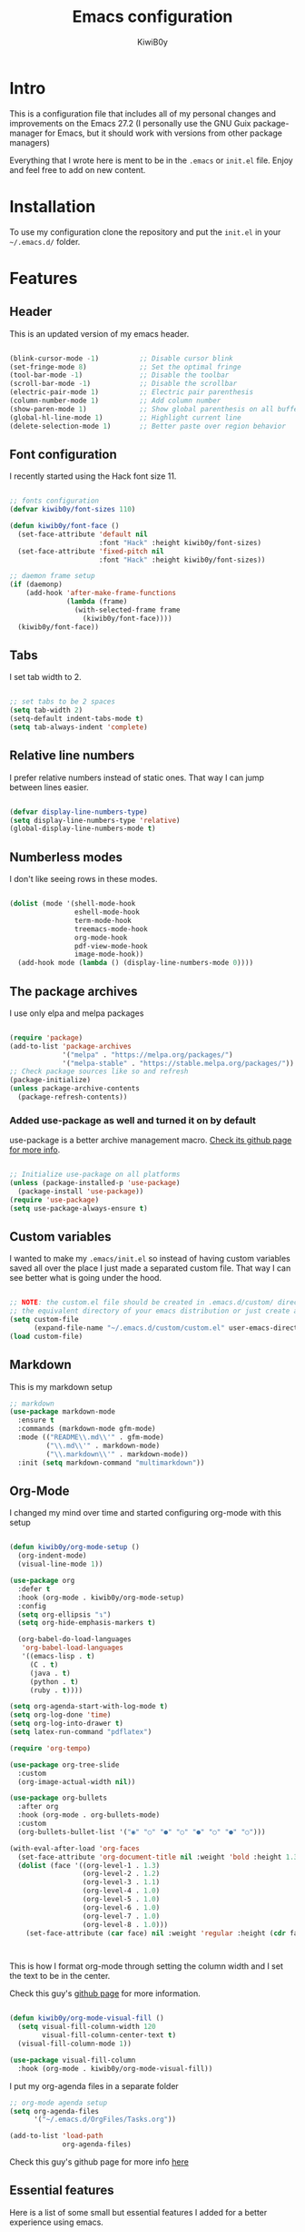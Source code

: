 #+title: Emacs configuration
#+author: KiwiB0y
#+options: num:nil date:nil toc:2

* Intro
This is a configuration file that includes all of my personal changes and improvements on the Emacs 27.2
(I personally use the GNU Guix package-manager for Emacs, but it should work with versions from other package managers)

Everything that I wrote here is ment to be in the =.emacs= or =init.el= file.
Enjoy and feel free to add on new content.

* Installation
To use my configuration clone the repository and put the =init.el= in your =~/.emacs.d/= folder.

* Features

** Header
This is an updated version of my emacs header.

#+begin_src emacs-lisp

  (blink-cursor-mode -1)          ;; Disable cursor blink
  (set-fringe-mode 8)             ;; Set the optimal fringe
  (tool-bar-mode -1)              ;; Disable the toolbar
  (scroll-bar-mode -1)            ;; Disable the scrollbar
  (electric-pair-mode 1)          ;; Electric pair parenthesis
  (column-number-mode 1)          ;; Add column number
  (show-paren-mode 1)             ;; Show global parenthesis on all buffers
  (global-hl-line-mode 1)         ;; Highlight current line
  (delete-selection-mode 1)       ;; Better paste over region behavior

#+end_src

** Font configuration
I recently started using the Hack font size 11.

#+begin_src emacs-lisp

  ;; fonts configuration
  (defvar kiwib0y/font-sizes 110)

  (defun kiwib0y/font-face ()
    (set-face-attribute 'default nil
                        :font "Hack" :height kiwib0y/font-sizes)
    (set-face-attribute 'fixed-pitch nil
                        :font "Hack" :height kiwib0y/font-sizes))

  ;; daemon frame setup
  (if (daemonp)
      (add-hook 'after-make-frame-functions
                (lambda (frame)
                  (with-selected-frame frame
                    (kiwib0y/font-face))))
    (kiwib0y/font-face))

#+end_src

** Tabs
I set tab width to 2.

#+begin_src emacs-lisp

  ;; set tabs to be 2 spaces
  (setq tab-width 2)
  (setq-default indent-tabs-mode t)
  (setq tab-always-indent 'complete)

#+end_src

** Relative line numbers
I prefer relative numbers instead of static ones.
That way I can jump between lines easier.

#+begin_src emacs-lisp

  (defvar display-line-numbers-type)
  (setq display-line-numbers-type 'relative)
  (global-display-line-numbers-mode t)

#+end_src
   
** Numberless modes
I don't like seeing rows in these modes.

#+begin_src emacs-lisp

  (dolist (mode '(shell-mode-hook
                  eshell-mode-hook
                  term-mode-hook
                  treemacs-mode-hook
                  org-mode-hook
                  pdf-view-mode-hook
                  image-mode-hook))
    (add-hook mode (lambda () (display-line-numbers-mode 0))))

#+end_src

** The package archives
I use only elpa and melpa packages

#+begin_src emacs-lisp

  (require 'package)
  (add-to-list 'package-archives
               '("melpa" . "https://melpa.org/packages/")
               '("melpa-stable" . "https://stable.melpa.org/packages/"))
  ;; Check package sources like so and refresh
  (package-initialize)
  (unless package-archive-contents
    (package-refresh-contents))

#+end_src

*** Added use-package as well and turned it on by default
use-package is a better archive management macro.
[[https://github.com/jwiegley/use-package][Check its github page for more info]].

#+begin_src emacs-lisp

  ;; Initialize use-package on all platforms
  (unless (package-installed-p 'use-package)
    (package-install 'use-package))
  (require 'use-package)
  (setq use-package-always-ensure t)

#+end_src

** Custom variables
I wanted to make my =.emacs/init.el= so instead of having custom variables
saved all over the place I just made a separated custom file. That way I
can see better what is going under the hood.

#+begin_src emacs-lisp

  ;; NOTE: the custom.el file should be created in .emacs.d/custom/ directory or
  ;; the equivalent directory of your emacs distribution or just create a directory yourself
  (setq custom-file
        (expand-file-name "~/.emacs.d/custom/custom.el" user-emacs-directory))
  (load custom-file)

#+end_src

** Markdown
This is my markdown setup

#+begin_src emacs-lisp
  ;; markdown
  (use-package markdown-mode
    :ensure t
    :commands (markdown-mode gfm-mode)
    :mode (("README\\.md\\'" . gfm-mode)
           ("\\.md\\'" . markdown-mode)
           ("\\.markdown\\'" . markdown-mode))
    :init (setq markdown-command "multimarkdown"))
#+end_src

** Org-Mode
I changed my mind over time and started configuring
org-mode with this setup

#+begin_src emacs-lisp

  (defun kiwib0y/org-mode-setup ()
    (org-indent-mode)
    (visual-line-mode 1))

  (use-package org
    :defer t
    :hook (org-mode . kiwib0y/org-mode-setup)
    :config
    (setq org-ellipsis "↴")
    (setq org-hide-emphasis-markers t)

    (org-babel-do-load-languages
     'org-babel-load-languages
     '((emacs-lisp . t)
       (C . t)
       (java . t)
       (python . t)
       (ruby . t))))

  (setq org-agenda-start-with-log-mode t)
  (setq org-log-done 'time)
  (setq org-log-into-drawer t)
  (setq latex-run-command "pdflatex")

  (require 'org-tempo)

  (use-package org-tree-slide
    :custom
    (org-image-actual-width nil))

  (use-package org-bullets
    :after org
    :hook (org-mode . org-bullets-mode)
    :custom
    (org-bullets-bullet-list '("◉" "○" "●" "○" "●" "○" "●" "○")))

  (with-eval-after-load 'org-faces
    (set-face-attribute 'org-document-title nil :weight 'bold :height 1.32)
    (dolist (face '((org-level-1 . 1.3)
                    (org-level-2 . 1.2)
                    (org-level-3 . 1.1)
                    (org-level-4 . 1.0)
                    (org-level-5 . 1.0)
                    (org-level-6 . 1.0)
                    (org-level-7 . 1.0)
                    (org-level-8 . 1.0)))
      (set-face-attribute (car face) nil :weight 'regular :height (cdr face))))



#+end_src

This is how I format org-mode through setting the
column width and I set the text to be in the center.

Check this guy's [[https://github.com/sabof/org-bullets][github page]] for more information.

#+begin_src emacs-lisp

  (defun kiwib0y/org-mode-visual-fill ()
    (setq visual-fill-column-width 120
          visual-fill-column-center-text t)
    (visual-fill-column-mode 1))

  (use-package visual-fill-column
    :hook (org-mode . kiwib0y/org-mode-visual-fill))

#+end_src

I put my org-agenda files in a separate folder

#+begin_src emacs-lisp
  ;; org-mode agenda setup
  (setq org-agenda-files
        '("~/.emacs.d/OrgFiles/Tasks.org"))

  (add-to-list 'load-path
               org-agenda-files)

#+end_src
   
Check this guy's github page for more info [[https://github.com/sabof/org-bullets][here]]

** Essential features
Here is a list of some small but essential features I added for a better experience 
using emacs.
** The good-scroll package
    
#+begin_src emacs-lisp

  ;; scrolling smoothly
  (use-package good-scroll
    :ensure t
    :config
    (global-set-key (kbd "C-v") #'good-scroll-up)
    (global-set-key (kbd "M-v") #'good-scroll-down)
    (good-scroll-mode 1))

#+end_src

** Doom emacs mode line

This is my current doom-modeline configuration.

#+begin_src emacs-lisp

  (use-package doom-modeline
    :ensure t
    :hook (after-init . doom-modeline-mode)
    :custom-face
    (mode-line ((t (:height 1.0))))
    (mode-line-inactive ((t (:height 1.0))))
    :custom
    (doom-modeline-lsp t)
    (doom-modeline-minor-modes t)
    (doom-modeline-height 30)
    (doom-modeline-buffer-state-icon t)
    (doom-modeline-bar-width 8)
    (doom-modeline-buffer-modification-icon nil))

#+end_src

In order to work properly just run the following command
or refer to the original repos here [[https://github.com/seagle0128/doom-modeline][doom-modeline's page]] / [[https://github.com/domtronn/all-the-icons.el#installation][all-the-icons installation]].

=M-x all-the-icons-install-fonts=


Minions mode for the mode line.
#+begin_src emacs-lisp

  (use-package minions
    :hook (doom-modeline-mode . minions-mode))

#+end_src


*** Ivy completion and ivy-rich
This installs counsel and swiper as well.
For futher info check [[https://github.com/abo-abo/swiper][Swiper's github page.]]

#+begin_src emacs-lisp

      (use-package ivy
              :diminish
              :bind
                   ("M-x" . 'counsel-M-x)
                   ("C-s" . 'swiper)
                   ("C-x C-f" . 'counsel-find-file)
              :config
              (ivy-mode 1))

      (use-package ivy-rich
        :init
        (ivy-rich-mode 1))

#+end_src

*** Which key 
Explain what every key binding does in a simple way

#+begin_src emacs-lisp 

    #+BEGIN_SRC emacs-lisp 
 
      (use-package which-key
        :init (which-key-mode)
        :diminish which-key-mode
        :config
        (setq which-key-idle-delay 0.6)) ;; This is what I've chosen as a delay

#+end_src

** Theme
A few months ago I've started using the zenburn theme and I doubt that
I will move away from it anytime soon. Check more about it [[https://github.com/bbatsov/zenburn-emacs][here]].

#+begin_src emacs-lisp

  (use-package zenburn-theme
    :ensure t
    :config
    (setq zenburn-scale-org-headlines t)
    (load-theme 'zenburn t))

#+end_src

   I am also developing my own theme called the Antim theme. It's
   what I currently am mostly working on
   #+BEGIN_SRC emacs-lisp
     (add-to-list 'custom-theme-load-path "~/.emacs.d/themes")
     (load-theme 'antim t)
   #+END_SRC
I am also developing my own theme called the Antim theme. It's
what I currently am mostly working on

** LSP-Mode
An important feature for completion and code refactoring

*** TypeScript
    I added a typescript lsp-server which gives me constant help when I am coding in =.ts=

#+begin_src emacs-lisp

      (use-package lsp-mode
        :commands (lsp lsp-deferred)
        :init
        (setq lsp-keymap-prefix "C-c l")
        :config
        (lsp-enable-which-key-integration t))

      (use-package typescript-mode
        :mode "\\.ts\\'"
        :hook (typescript-mode . lsp-deferred)
        :config
        (setq typescript-indent-level 2))

#+end_src

** Dired
   A better interface and keybindings for dired
   #+BEGIN_SRC emacs-lisp
     (use-package dired
       :ensure nil
       :commands (dired dired-jump)
       :bind (("C-x C-j" . dired-jump))
       :custom ((dired-listing-switches "-agho --group-directories-first"))
       :config
       (define-key dired-mode-map (kbd "f") 'dired-single-buffer)
       (define-key dired-mode-map (kbd "b") 'dired-single-up-directory))

     (use-package dired-single)

     (use-package all-the-icons-dired
       :hook (dired-mode . all-the-icons-dired-mode))
   #+END_SRC
A better interface and keybindings for dired
** CIDER
This is the Clojure Interactive Development Environment
and more information can be found here [[https://github.com/clojure-emacs/cider][cider on github]] and here [[https://cider.mx/][cider's website]]

   #+BEGIN_SRC emacs-lisp
     ;; clojure config
     (use-package cider
       :ensure t)
   #+END_SRC

** PDF-view
Added a pdf-tools section to read PDFs in emacs.
For additional information check [[https://github.com/politza/pdf-tools][pdf-tools' page]]
   
   #+BEGIN_SRC emacs-lisp
     (use-package pdf-tools
       :pin manual
       :config
       (pdf-tools-install)
       (setq-default pdf-view-display-size 'fit-width)
       (define-key pdf-view-mode-map (kbd "C-s") 'isearch-forward)
       :custom
       (pdf-annot-activate-created-annotations t "automatically annotate highlights"))
   #+END_SRC
** Emojify emacs
Added this package to see emojis
in Emacs

#+begin_src emacs-lisp

     (use-package emojify
       :hook (after-init . global-emojify-mode))

#+end_src
** Projectile
   Projectile is a project interaction library for Emacs.
   Its goal is to provide a nice set of features operating on a project level
   without introducing external dependencies (when feasible).

   More information can be found [[https://github.com/bbatsov/projectile][here]]

   #+BEGIN_SRC emacs-lisp
     (use-package projectile
       :diminish projectile-mode
       :config (projectile-mode)
       :custom ((projectile-completion-system 'ivy))
       :bind-keymap
       ("C-c p" . projectile-command-map)
       :init
       (when (file-directory-p "~/Github") ;; use a project directory
         (setq projectile-project-search-path '("~/Github")))
       (setq projectile-switch-project-action #'projectile-dired))
   #+END_SRC
Projectile is a project interaction library for Emacs.
Its goal is to provide a nice set of features operating on a project level
without introducing external dependencies (when feasible).

More information can be found [[https://github.com/bbatsov/projectile][here]]

